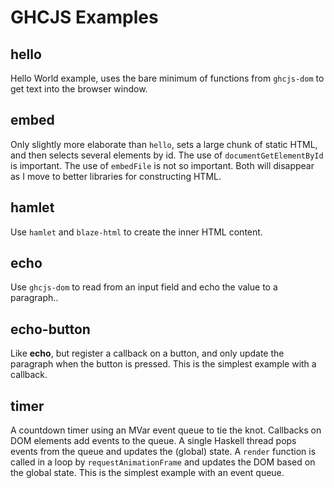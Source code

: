 * GHCJS Examples
** hello
Hello World example, uses the bare minimum of functions from
=ghcjs-dom= to get text into the browser window.
** embed
Only slightly more elaborate than =hello=, sets a large chunk of
static HTML, and then selects several elements by id.  The use of
~documentGetElementById~ is important.  The use of ~embedFile~ is not
so important.  Both will disappear as I move to better libraries for
constructing HTML.
** hamlet
Use =hamlet= and =blaze-html= to create the inner HTML content.
** echo
Use =ghcjs-dom= to read from an input field and echo the value to a paragraph..
** echo-button
Like *echo*, but register a callback on a button, and only update the paragraph when the button is pressed.  This is the simplest example with a callback.
** timer
A countdown timer using an MVar event queue to tie the knot.  Callbacks on DOM elements add events to the queue.  A single Haskell thread pops events from the queue and updates the (global) state.  A ~render~ function is called in a loop by ~requestAnimationFrame~ and updates the DOM based on the global state.  This is the simplest example with an event queue.
